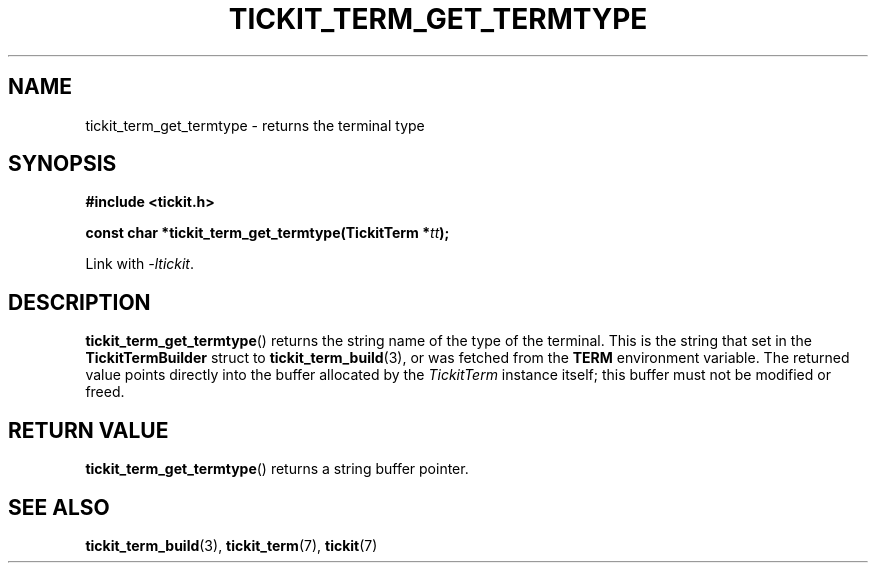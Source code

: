 .TH TICKIT_TERM_GET_TERMTYPE 3
.SH NAME
tickit_term_get_termtype \- returns the terminal type
.SH SYNOPSIS
.EX
.B #include <tickit.h>
.sp
.BI "const char *tickit_term_get_termtype(TickitTerm *" tt );
.EE
.sp
Link with \fI-ltickit\fP.
.SH DESCRIPTION
\fBtickit_term_get_termtype\fP() returns the string name of the type of the terminal. This is the string that set in the \fBTickitTermBuilder\fP struct to \fBtickit_term_build\fP(3), or was fetched from the \fBTERM\fP environment variable. The returned value points directly into the buffer allocated by the \fITickitTerm\fP instance itself; this buffer must not be modified or freed.
.SH "RETURN VALUE"
\fBtickit_term_get_termtype\fP() returns a string buffer pointer.
.SH "SEE ALSO"
.BR tickit_term_build (3),
.BR tickit_term (7),
.BR tickit (7)
